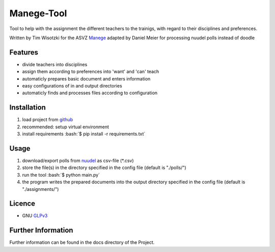 Manege-Tool
===========
Tool to help with the assignment the different teachers to the trainigs, with regard to their disciplines and preferences.

Written by Tim Wisotzki for the ASVZ Manege_
adapted by Daniel Meier for processing nuudel polls instead of doodle

Features
--------
* divide teachers into disciplines
* assign them according to preferences into 'want' and 'can' teach
* automaticly prepares basic document and enters information
* easy configurations of in and output directories
* automaticly finds and processes files according to configuration


.. role:: bash(code)
   :language: bash


Installation
------------
1. load project from github_
2. recommended: setup virtual environment
3. install requirements :bash:`$ pip install -r requirements.txt`


Usage
-----
1. download/export polls from nuudel_ as csv-file (\*.csv)
2. store the file(s) in the directory specified in the config file (default is "./polls/")
3. run the tool :bash:`$ python main.py`
4. the program writes the prepared documents into the output directory specified in the config file (default is "./assignments/")


Licence
-------
* GNU GLPv3_


Further Information
-------------------
Further information can be found in the docs directory of the Project.

.. _Manege: https://asvz.ch/sport/45680-manege
.. _github: https://github.com/danteme/Manege-Tool
.. _nuudel: https://nuudel.digitalcourage.de/
.. _GLPv3: https://www.gnu.org/licenses/gpl-3.0.txt
